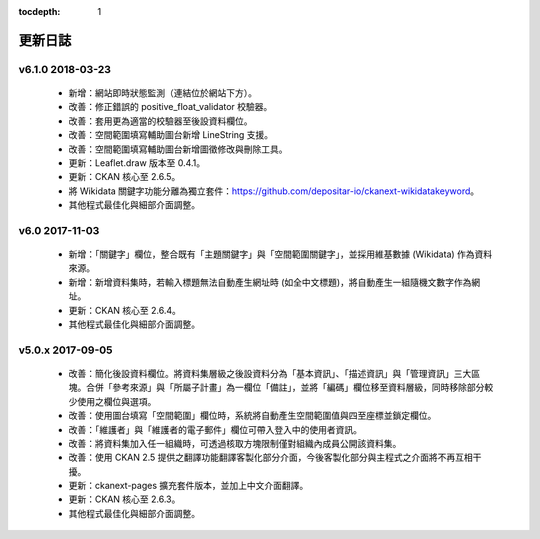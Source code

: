.. This tocdepth stops Sphinx from putting every subsection title in this file
   into the master table of contents.

:tocdepth: 1

--------
更新日誌
--------

v6.1.0 2018-03-23
=================

 * 新增：網站即時狀態監測（連結位於網站下方）。
 * 改善：修正錯誤的 positive_float_validator 校驗器。
 * 改善：套用更為適當的校驗器至後設資料欄位。
 * 改善：空間範圍填寫輔助圖台新增 LineString 支援。
 * 改善：空間範圍填寫輔助圖台新增圖徵修改與刪除工具。
 * 更新：Leaflet.draw 版本至 0.4.1。
 * 更新：CKAN 核心至 2.6.5。
 * 將 Wikidata 關鍵字功能分離為獨立套件：https://github.com/depositar-io/ckanext-wikidatakeyword。
 * 其他程式最佳化與細部介面調整。

v6.0 2017-11-03
===============

 * 新增：「關鍵字」欄位，整合既有「主題關鍵字」與「空間範圍關鍵字」，並採用維基數據 (Wikidata) 作為資料來源。
 * 新增：新增資料集時，若輸入標題無法自動產生網址時 (如全中文標題)，將自動產生一組隨機文數字作為網址。
 * 更新：CKAN 核心至 2.6.4。
 * 其他程式最佳化與細部介面調整。

v5.0.x 2017-09-05
=================

 * 改善：簡化後設資料欄位。將資料集層級之後設資料分為「基本資訊」、「描述資訊」與「管理資訊」三大區塊。合併「參考來源」與「所屬子計畫」為一欄位「備註」，並將「編碼」欄位移至資料層級，同時移除部分較少使用之欄位與選項。
 * 改善：使用圖台填寫「空間範圍」欄位時，系統將自動產生空間範圍值與四至座標並鎖定欄位。
 * 改善：「維護者」與「維護者的電子郵件」欄位可帶入登入中的使用者資訊。
 * 改善：將資料集加入任一組織時，可透過核取方塊限制僅對組織內成員公開該資料集。
 * 改善：使用 CKAN 2.5 提供之翻譯功能翻譯客製化部分介面，今後客製化部分與主程式之介面將不再互相干擾。
 * 更新：ckanext-pages 擴充套件版本，並加上中文介面翻譯。
 * 更新：CKAN 核心至 2.6.3。
 * 其他程式最佳化與細部介面調整。
